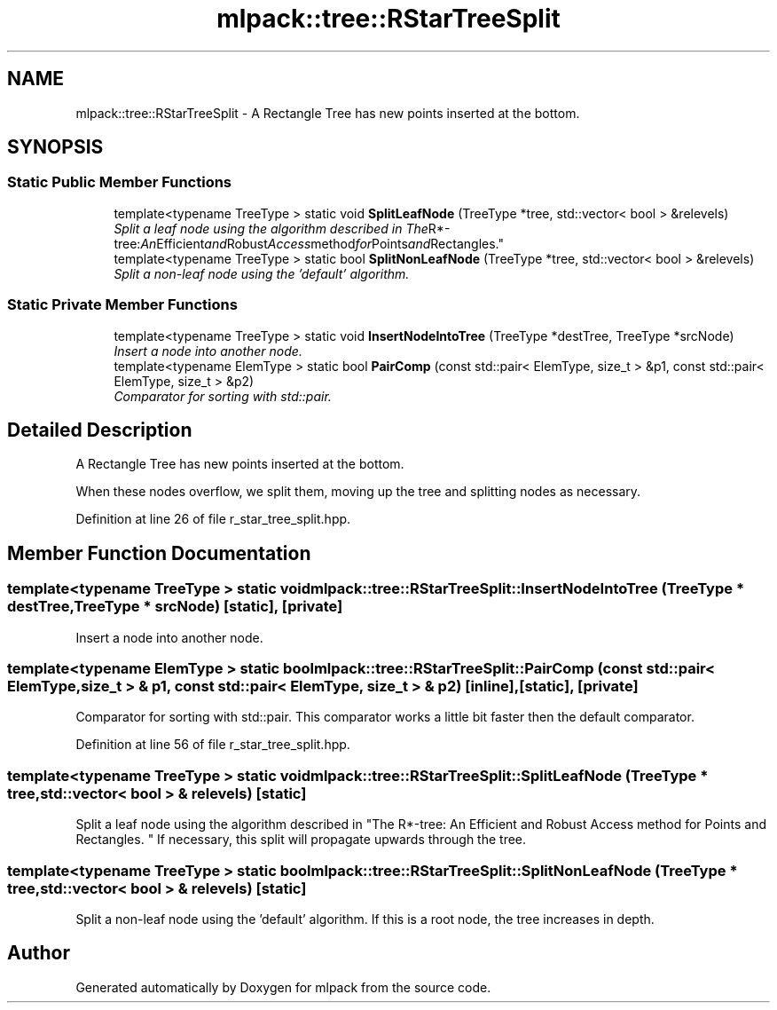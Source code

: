 .TH "mlpack::tree::RStarTreeSplit" 3 "Sat Mar 25 2017" "Version master" "mlpack" \" -*- nroff -*-
.ad l
.nh
.SH NAME
mlpack::tree::RStarTreeSplit \- A Rectangle Tree has new points inserted at the bottom\&.  

.SH SYNOPSIS
.br
.PP
.SS "Static Public Member Functions"

.in +1c
.ti -1c
.RI "template<typename TreeType > static void \fBSplitLeafNode\fP (TreeType *tree, std::vector< bool > &relevels)"
.br
.RI "\fISplit a leaf node using the algorithm described in "The R*-tree: An Efficient and Robust Access method for Points and Rectangles\&. \fP"
.ti -1c
.RI "template<typename TreeType > static bool \fBSplitNonLeafNode\fP (TreeType *tree, std::vector< bool > &relevels)"
.br
.RI "\fISplit a non-leaf node using the 'default' algorithm\&. \fP"
.in -1c
.SS "Static Private Member Functions"

.in +1c
.ti -1c
.RI "template<typename TreeType > static void \fBInsertNodeIntoTree\fP (TreeType *destTree, TreeType *srcNode)"
.br
.RI "\fIInsert a node into another node\&. \fP"
.ti -1c
.RI "template<typename ElemType > static bool \fBPairComp\fP (const std::pair< ElemType, size_t > &p1, const std::pair< ElemType, size_t > &p2)"
.br
.RI "\fIComparator for sorting with std::pair\&. \fP"
.in -1c
.SH "Detailed Description"
.PP 
A Rectangle Tree has new points inserted at the bottom\&. 

When these nodes overflow, we split them, moving up the tree and splitting nodes as necessary\&. 
.PP
Definition at line 26 of file r_star_tree_split\&.hpp\&.
.SH "Member Function Documentation"
.PP 
.SS "template<typename TreeType > static void mlpack::tree::RStarTreeSplit::InsertNodeIntoTree (TreeType * destTree, TreeType * srcNode)\fC [static]\fP, \fC [private]\fP"

.PP
Insert a node into another node\&. 
.SS "template<typename ElemType > static bool mlpack::tree::RStarTreeSplit::PairComp (const std::pair< ElemType, size_t > & p1, const std::pair< ElemType, size_t > & p2)\fC [inline]\fP, \fC [static]\fP, \fC [private]\fP"

.PP
Comparator for sorting with std::pair\&. This comparator works a little bit faster then the default comparator\&. 
.PP
Definition at line 56 of file r_star_tree_split\&.hpp\&.
.SS "template<typename TreeType > static void mlpack::tree::RStarTreeSplit::SplitLeafNode (TreeType * tree, std::vector< bool > & relevels)\fC [static]\fP"

.PP
Split a leaf node using the algorithm described in "The R*-tree: An Efficient and Robust Access method for Points and Rectangles\&. " If necessary, this split will propagate upwards through the tree\&. 
.SS "template<typename TreeType > static bool mlpack::tree::RStarTreeSplit::SplitNonLeafNode (TreeType * tree, std::vector< bool > & relevels)\fC [static]\fP"

.PP
Split a non-leaf node using the 'default' algorithm\&. If this is a root node, the tree increases in depth\&. 

.SH "Author"
.PP 
Generated automatically by Doxygen for mlpack from the source code\&.
